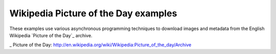 =====================================
Wikipedia Picture of the Day examples
=====================================

These examples use various asynchronous programming techniques to download 
images and metadata from the English Wikipedia `Picture of the Day`_ archive.

_ Picture of the Day: http://en.wikipedia.org/wiki/Wikipedia:Picture_of_the_day/Archive

